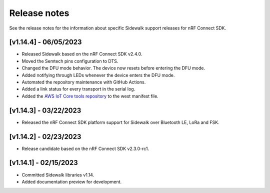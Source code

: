 .. _sidewalk_release_notes:

Release notes
#############

See the release notes for the information about specific Sidewalk support releases for nRF Connect SDK.

[v1.14.4] - 06/05/2023
----------------------

* Released Sidewalk based on the nRF Connect SDK v2.4.0.
* Moved the Semtech pins configuration to DTS.
* Changed the DFU mode behavior.
  The device now resets before entering the DFU mode.
* Added notifying through LEDs whenever the device enters the DFU mode.
* Automated the repository maintenance with GitHub Actions.
* Added a link status for every transport in the serial log.
* Added the `AWS IoT Core tools repository`_ to the west manifest file.

[v1.14.3] - 03/22/2023
----------------------

* Released the nRF Connect SDK platform support for Sidewalk over Bluetooth LE, LoRa and FSK.

[v1.14.2] - 02/23/2023
----------------------

* Release candidate based on the nRF Connect SDK v2.3.0-rc1.

[v1.14.1] - 02/15/2023
----------------------

* Committed Sidewalk libraries v1.14.
* Added documentation preview for development.

.. _AWS IoT Core tools repository: https://github.com/aws-samples/aws-iot-core-for-amazon-sidewalk-sample-app
